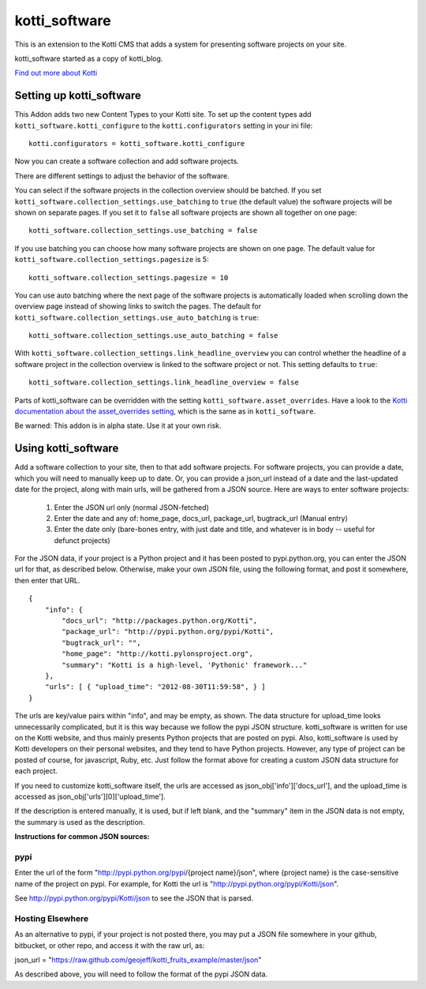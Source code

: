 ==============
kotti_software
==============

This is an extension to the Kotti CMS that adds a system for presenting
software projects on your site.

kotti_software started as a copy of kotti_blog.

`Find out more about Kotti`_

Setting up kotti_software
=========================

This Addon adds two new Content Types to your Kotti site.
To set up the content types add ``kotti_software.kotti_configure``
to the ``kotti.configurators`` setting in your ini file::

    kotti.configurators = kotti_software.kotti_configure

Now you can create a software collection and add software projects.

There are different settings to adjust the behavior of the
software.

You can select if the software projects in the collection overview
should be batched. If you set 
``kotti_software.collection_settings.use_batching`` to ``true``
(the default value) the software projects will be shown on separate
pages. If you set it to ``false`` all software projects are shown
all together on one page::

    kotti_software.collection_settings.use_batching = false

If you use batching you can choose how many software projects are
shown on one page. The default value for 
``kotti_software.collection_settings.pagesize`` is 5::

    kotti_software.collection_settings.pagesize = 10

You can use auto batching where the next page of the software projects
is automatically loaded when scrolling down the overview page instead
of showing links to switch the pages. The default for
``kotti_software.collection_settings.use_auto_batching`` is ``true``::

    kotti_software.collection_settings.use_auto_batching = false

With ``kotti_software.collection_settings.link_headline_overview`` you
can control whether the headline of a software project in the
collection overview is linked to the software project or not. This
setting defaults to ``true``::

    kotti_software.collection_settings.link_headline_overview = false

Parts of kotti_software can be overridden with the setting
``kotti_software.asset_overrides``. Have a look to the 
`Kotti documentation about the asset_overrides setting`_, which is the
same as in ``kotti_software``.

Be warned: This addon is in alpha state. Use it at your own risk.

Using kotti_software
====================

Add a software collection to your site, then to that add software projects.
For software projects, you can provide a date, which you will need to
manually keep up to date. Or, you can provide a json_url instead of a date
and the last-updated date for the project, along with main urls, will be
gathered from a JSON source. Here are ways to enter software projects:

    1) Enter the JSON url only (normal JSON-fetched)

    2) Enter the date and any of: home_page, docs_url,
       package_url, bugtrack_url (Manual entry)

    3) Enter the date only (bare-bones entry, with just date and
       title, and whatever is in body -- useful for defunct
       projects)

For the JSON data, if your project is a Python project and it has been posted
to pypi.python.org, you can enter the JSON url for that, as described below.
Otherwise, make your own JSON file, using the following format, and post it
somewhere, then enter that URL.

::

    {
        "info": {
            "docs_url": "http://packages.python.org/Kotti", 
            "package_url": "http://pypi.python.org/pypi/Kotti", 
            "bugtrack_url": "", 
            "home_page": "http://kotti.pylonsproject.org",
            "summary": "Kotti is a high-level, 'Pythonic' framework..."
        }, 
        "urls": [ { "upload_time": "2012-08-30T11:59:58", } ]
    }

The urls are key/value pairs within "info", and may be empty, as shown. The
data structure for upload_time looks unnecessarily complicated, but it is
this way because we follow the pypi JSON structure. kotti_software is written
for use on the Kotti website, and thus mainly presents Python projects that
are posted on pypi. Also, kotti_software is used by Kotti developers on their
personal websites, and they tend to have Python projects. However, any type of
project can be posted of course, for javascript, Ruby, etc. Just follow the
format above for creating a custom JSON data structure for each project.

If you need to customize kotti_software itself, the urls are accessed as
json_obj['info']['docs_url'], and the upload_time is accessed as
json_obj['urls'][0]['upload_time'].

If the description is entered manually, it is used, but if left blank, and the
"summary" item in the JSON data is not empty, the summary is used as the
description.

**Instructions for common JSON sources:**

pypi
----

Enter the url of the form "http://pypi.python.org/pypi/{project name}/json",
where {project name} is the case-sensitive name of the project on pypi. For
example, for Kotti the url is "http://pypi.python.org/pypi/Kotti/json".

See http://pypi.python.org/pypi/Kotti/json to see the JSON that is parsed.

Hosting Elsewhere
-----------------

As an alternative to pypi, if your project is not posted there, you may put
a JSON file somewhere in your github, bitbucket, or other repo, and access
it with the raw url, as:

json_url = "https://raw.github.com/geojeff/kotti_fruits_example/master/json"

As described above, you will need to follow the format of the pypi JSON data.

.. _Find out more about Kotti: http://pypi.python.org/pypi/Kotti
.. _Kotti documentation about the asset_overrides setting: http://kotti.readthedocs.org/en/latest/configuration.html?highlight=asset#adjust-the-look-feel-kotti-asset-overrides

